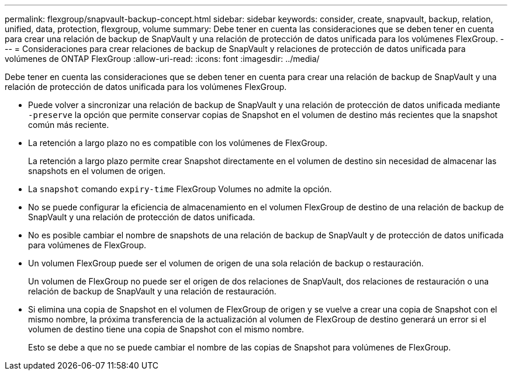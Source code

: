 ---
permalink: flexgroup/snapvault-backup-concept.html 
sidebar: sidebar 
keywords: consider, create, snapvault, backup, relation, unified, data, protection, flexgroup, volume 
summary: Debe tener en cuenta las consideraciones que se deben tener en cuenta para crear una relación de backup de SnapVault y una relación de protección de datos unificada para los volúmenes FlexGroup. 
---
= Consideraciones para crear relaciones de backup de SnapVault y relaciones de protección de datos unificada para volúmenes de ONTAP FlexGroup
:allow-uri-read: 
:icons: font
:imagesdir: ../media/


[role="lead"]
Debe tener en cuenta las consideraciones que se deben tener en cuenta para crear una relación de backup de SnapVault y una relación de protección de datos unificada para los volúmenes FlexGroup.

* Puede volver a sincronizar una relación de backup de SnapVault y una relación de protección de datos unificada mediante `-preserve` la opción que permite conservar copias de Snapshot en el volumen de destino más recientes que la snapshot común más reciente.
* La retención a largo plazo no es compatible con los volúmenes de FlexGroup.
+
La retención a largo plazo permite crear Snapshot directamente en el volumen de destino sin necesidad de almacenar las snapshots en el volumen de origen.

* La `snapshot` comando `expiry-time` FlexGroup Volumes no admite la opción.
* No se puede configurar la eficiencia de almacenamiento en el volumen FlexGroup de destino de una relación de backup de SnapVault y una relación de protección de datos unificada.
* No es posible cambiar el nombre de snapshots de una relación de backup de SnapVault y de protección de datos unificada para volúmenes de FlexGroup.
* Un volumen FlexGroup puede ser el volumen de origen de una sola relación de backup o restauración.
+
Un volumen de FlexGroup no puede ser el origen de dos relaciones de SnapVault, dos relaciones de restauración o una relación de backup de SnapVault y una relación de restauración.

* Si elimina una copia de Snapshot en el volumen de FlexGroup de origen y se vuelve a crear una copia de Snapshot con el mismo nombre, la próxima transferencia de la actualización al volumen de FlexGroup de destino generará un error si el volumen de destino tiene una copia de Snapshot con el mismo nombre.
+
Esto se debe a que no se puede cambiar el nombre de las copias de Snapshot para volúmenes de FlexGroup.


